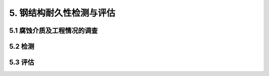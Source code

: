 
5. 钢结构耐久性检测与评估
===============================
5.1 腐蚀介质及工程情况的调查
-------------------------------------
.. raw:: html

 <p><a href="#idt5.1.1"> 5.1.1</a> <span id="idt5.1.1">影响钢结构耐久性的主要原是环境的腐蚀作用。环境不同，腐蚀作用机理和腐蚀速率也有所不同。另外，钢结构所处的环境往往会随着时间以及周边环境的影响而变化。因此，在钢结构耐久性检测与评估之前需要对腐蚀介质进行全面调查，以使钢结构的耐久性检测与评估更为合理、可靠。</span></p>

 
5.2 检测
------------------------
.. raw:: html

 <p><a href="#idt5.2.1"> 5.2.1</a> <span id="idt5.2.1">水运工程钢结构所处环境复杂，各个部位的腐蚀速度有很大的差别，因此钢结构的外观检测需要针对不同部位进行。</span></p>

 <p><a href="#idt5.2.2"> 5.2.2</a> <span id="idt5.2.2">钢结构的局部腐蚀速度远大于平均腐蚀速度，这种局部腐蚀会造成结构物腐蚀穿孔或应力集中，成为结构的安全隐患。因此，需要对局部腐蚀严重的区域进行检测。</span></p>

5.3 评估
------------------------
.. raw:: html

 <p><a href="#idt5.3.1"> 5.3.1</a> <span id="idt5.3.1">由于不同的防腐蚀措施对钢结构的保护效果有所不同，所以针对钢结构无防腐蚀措施和有防腐蚀措施的腐蚀速度计算进行了规定。</span></p>

 
 <p><a href="#idt5.3.2"> 5.3.2</a> <span id="idt5.3.2">钢结构腐蚀的形式是钢材锈蚀，同时截面尺寸相对较小，即使采取了防腐蚀措施，钢材也会发生不同程度的腐蚀。因此，钢结构设计时，一般都根据结构所处环境、所采取的防腐蚀措施及保护年限，合理地设计适当的腐蚀裕量作为腐蚀安全储备。当钢构件腐蚀平均截面损失达到腐蚀裕量时，虽不至于影响结构承载能力，但由于无腐蚀安全储备，继续腐蚀则会带来承载能力不足影响安全使用的风险。因此，对于钢结构来讲，以钢构件腐蚀平均截面面积损失达到腐蚀裕量时的状态为耐久性极限状态。</span></p>

    <style>
        #abc{
            height:60px;
            background-color: #f0ffff;
        }
    </style>
 <body>
    <div id="abc"></div>
 </body>